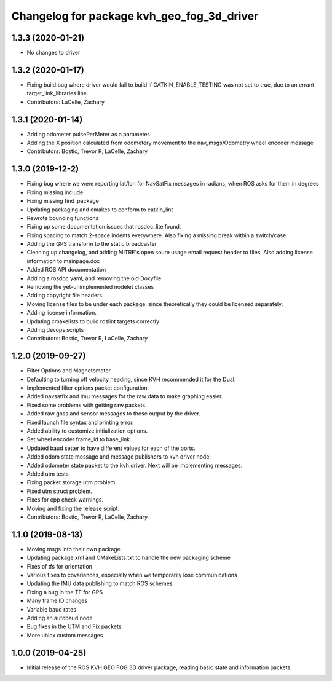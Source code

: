 ^^^^^^^^^^^^^^^^^^^^^^^^^^^^^^^^^^^^^^^^^^^
Changelog for package kvh_geo_fog_3d_driver
^^^^^^^^^^^^^^^^^^^^^^^^^^^^^^^^^^^^^^^^^^^

1.3.3 (2020-01-21)
-----------
* No changes to driver

1.3.2 (2020-01-17)
-----------
* Fixing build bug where driver would fail to build if CATKIN_ENABLE_TESTING was not set to true, due to an errant target_link_libraries line.
* Contributors: LaCelle, Zachary

1.3.1 (2020-01-14)
-----------
* Adding odometer pulsePerMeter as a parameter.
* Adding the X position calculated from odometery movement to the nav_msgs/Odometry wheel encoder message
* Contributors: Bostic, Trevor R, LaCelle, Zachary

1.3.0 (2019-12-2)
-----------
* Fixing bug where we were reporting lat/lon for NavSatFix messages in radians, when ROS asks for them in degrees
* Fixing missing include
* Fixing missing find_package
* Updating packaging and cmakes to conform to catkin_lint
* Rewrote bounding functions
* Fixing up some documentation issues that rosdoc_lite found.
* Fixing spacing to match 2-space indents everywhere. Also fixing a missing break within a switch/case.
* Adding the GPS transform to the static broadcaster
* Cleaning up changelog, and adding MITRE's open soure usage email request header to files. Also adding license information to mainpage.dox
* Added ROS API documentation
* Adding a rosdoc yaml, and removing the old Doxyfile
* Removing the yet-unimplemented nodelet classes
* Adding copyright file headers.
* Moving license files to be under each package, since theoretically they could be licensed separately.
* Adding license information.
* Updating cmakelists to build roslint targets correctly
* Adding devops scripts
* Contributors: Bostic, Trevor R, LaCelle, Zachary

1.2.0 (2019-09-27)
-----------
* Filter Options and Magnetometer
* Defaulting to turning off velocity heading, since KVH recommended it for the Dual.
* Implemented filter options packet configuration.
* Added navsatfix and imu messages for the raw data to make graphing easier.
* Fixed some problems with getting raw packets.
* Added raw gnss and sensor messages to those output by the driver.
* Fixed launch file syntax and printing error.
* Added ability to customize initialization options.
* Set wheel encoder frame_id to base_link.
* Updated baud setter to have different values for each of the ports.
* Added odom state message and message publishers to kvh driver node.
* Added odometer state packet to the kvh driver. Next will be implementing messages.
* Added utm tests.
* Fixing packet storage utm problem.
* Fixed utm struct problem.
* Fixes for cpp check warnings.
* Moving and fixing the release script.
* Contributors: Bostic, Trevor R, LaCelle, Zachary

1.1.0 (2019-08-13)
-----------
* Moving msgs into their own package
* Updating package.xml and CMakeLists.txt to handle the new packaging scheme
* Fixes of tfs for orientation
* Various fixes to covariances, especially when we temporarily lose communications
* Updating the IMU data publishing to match ROS schemes
* Fixing a bug in the TF for GPS
* Many frame ID changes
* Variable baud rates
* Adding an autobaud node
* Bug fixes in the UTM and Fix packets
* More ublox custom messages

1.0.0 (2019-04-25)
-----------
* Initial release of the ROS KVH GEO FOG 3D driver package, reading basic state and information packets.
